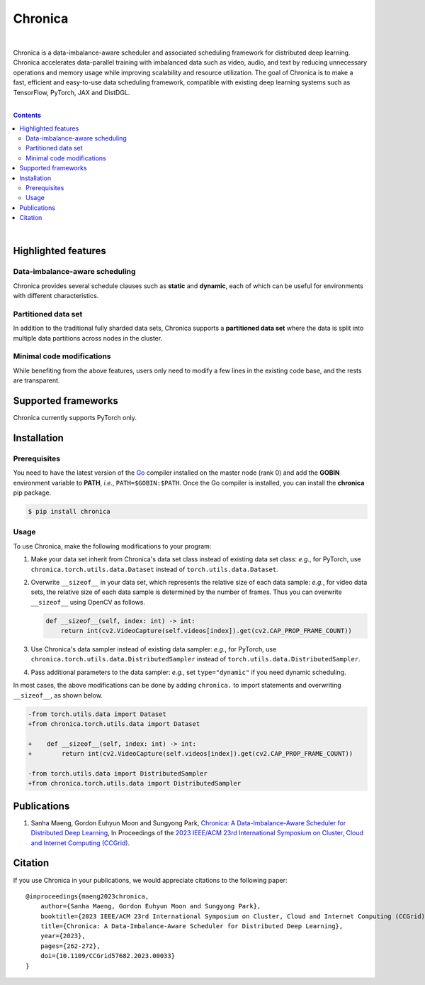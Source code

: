 Chronica
========

.. image:: https://pkg.go.dev/badge/github.com/9rum/chronica.svg
   :target: https://pkg.go.dev/github.com/9rum/chronica

.. image:: badge.fury.io/py/~.svg
   :target: badge.fury.io/py/~

.. image:: zenodo.org/~.svg
   :target: zenodo.org/~

.. inclusion-marker-start-do-not-remove

|

Chronica is a data-imbalance-aware scheduler and associated scheduling framework for distributed deep learning.
Chronica accelerates data-parallel training with imbalanced data such as video, audio, and text by reducing unnecessary operations and memory usage while improving scalability and resource utilization.
The goal of Chronica is to make a fast, efficient and easy-to-use data scheduling framework, compatible with existing deep learning systems such as TensorFlow, PyTorch, JAX and DistDGL.

|

.. contents::

|

Highlighted features
--------------------
Data-imbalance-aware scheduling
^^^^^^^^^^^^^^^^^^^^^^^^^^^^^^^

Chronica provides several schedule clauses such as **static** and **dynamic**, each of which can be useful for environments with different characteristics.

Partitioned data set
^^^^^^^^^^^^^^^^^^^^

In addition to the traditional fully sharded data sets, Chronica supports a **partitioned data set** where the data is split into multiple data partitions across nodes in the cluster.

Minimal code modifications
^^^^^^^^^^^^^^^^^^^^^^^^^^

While benefiting from the above features, users only need to modify a few lines in the existing code base, and the rests are transparent.

Supported frameworks
--------------------

Chronica currently supports PyTorch only.

Installation
------------
Prerequisites
^^^^^^^^^^^^^

You need to have the latest version of the `Go <https://go.dev/>`_ compiler installed on the master node (rank 0) and add the **GOBIN** environment variable to **PATH**, *i.e.*, ``PATH=$GOBIN:$PATH``.
Once the Go compiler is installed, you can install the **chronica** pip package.

.. code-block:: bash

    $ pip install chronica

Usage
^^^^^

To use Chronica, make the following modifications to your program:

#. Make your data set inherit from Chronica's data set class instead of existing data set class:
   *e.g.*, for PyTorch, use ``chronica.torch.utils.data.Dataset`` instead of ``torch.utils.data.Dataset``.

#. Overwrite ``__sizeof__`` in your data set, which represents the relative size of each data sample:
   *e.g.*, for video data sets, the relative size of each data sample is determined by the number of frames.
   Thus you can overwrite ``__sizeof__`` using OpenCV as follows.

   .. code-block:: python

       def __sizeof__(self, index: int) -> int:
           return int(cv2.VideoCapture(self.videos[index]).get(cv2.CAP_PROP_FRAME_COUNT))

#. Use Chronica's data sampler instead of existing data sampler:
   *e.g.*, for PyTorch, use ``chronica.torch.utils.data.DistributedSampler`` instead of ``torch.utils.data.DistributedSampler``.

#. Pass additional parameters to the data sampler:
   *e.g.*, set ``type="dynamic"`` if you need dynamic scheduling.

In most cases, the above modifications can be done by adding ``chronica.`` to import statements and overwriting ``__sizeof__``, as shown below.

.. code-block:: diff

    -from torch.utils.data import Dataset
    +from chronica.torch.utils.data import Dataset

    +    def __sizeof__(self, index: int) -> int:
    +        return int(cv2.VideoCapture(self.videos[index]).get(cv2.CAP_PROP_FRAME_COUNT))

    -from torch.utils.data import DistributedSampler
    +from chronica.torch.utils.data import DistributedSampler

Publications
------------

#. Sanha Maeng, Gordon Euhyun Moon and Sungyong Park, `Chronica: A Data-Imbalance-Aware Scheduler for Distributed Deep Learning <https://ieeexplore.ieee.org/document/10171495>`_, In Proceedings of the `2023 IEEE/ACM 23rd International Symposium on Cluster, Cloud and Internet Computing (CCGrid) <https://ccgrid2023.iisc.ac.in/>`_.

Citation
--------
If you use Chronica in your publications, we would appreciate citations to the following paper:

::

    @inproceedings{maeng2023chronica,
        author={Sanha Maeng, Gordon Euhyun Moon and Sungyong Park},
        booktitle={2023 IEEE/ACM 23rd International Symposium on Cluster, Cloud and Internet Computing (CCGrid)}, 
        title={Chronica: A Data-Imbalance-Aware Scheduler for Distributed Deep Learning}, 
        year={2023},
        pages={262-272},
        doi={10.1109/CCGrid57682.2023.00033}
    }
